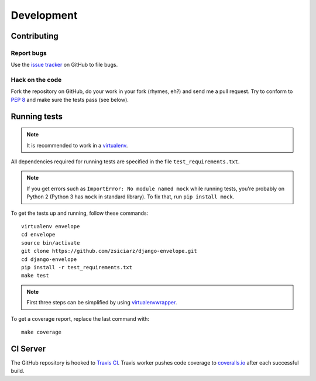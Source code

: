 ===========
Development
===========

Contributing
============

Report bugs
-----------

Use the `issue tracker`_ on GitHub to file bugs.

Hack on the code
----------------

Fork the repository on GitHub, do your work in your fork (rhymes, eh?)
and send me a pull request. Try to conform to :pep:`8` and make sure
the tests pass (see below).


Running tests
=============

.. note::
   It is recommended to work in a virtualenv_.

All dependencies required for running tests are specified in the file
``test_requirements.txt``.

.. note::
   If you get errors such as ``ImportError: No module named mock`` while
   running tests, you're probably on Python 2 (Python 3 has ``mock`` in
   standard library). To fix that, run ``pip install mock``.

To get the tests up and running, follow these commands::

    virtualenv envelope
    cd envelope
    source bin/activate
    git clone https://github.com/zsiciarz/django-envelope.git
    cd django-envelope
    pip install -r test_requirements.txt
    make test

.. note::
   First three steps can be simplified by using virtualenvwrapper_.

To get a coverage report, replace the last command with::

    make coverage


CI Server
=========

The GitHub repository is hooked to `Travis CI`_. Travis worker pushes code
coverage to `coveralls.io`_ after each successful build.


.. _`issue tracker`: https://github.com/zsiciarz/django-envelope/issues
.. _virtualenv: http://www.virtualenv.org/
.. _virtualenvwrapper: http://www.doughellmann.com/projects/virtualenvwrapper/
.. _`Travis CI`: https://travis-ci.org/zsiciarz/django-envelope
.. _`coveralls.io`: https://coveralls.io/r/zsiciarz/django-envelope
